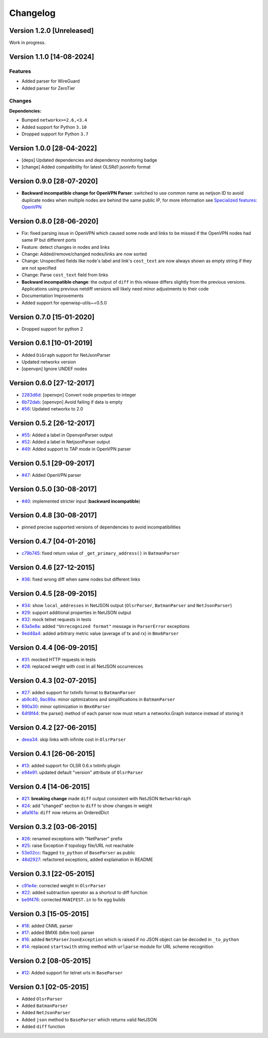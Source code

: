 Changelog
=========

Version 1.2.0 [Unreleased]
--------------------------

Work in progress.

Version 1.1.0 [14-08-2024]
--------------------------

Features
~~~~~~~~

- Added parser for WireGuard
- Added parser for ZeroTier

Changes
~~~~~~~

**Dependencies:**

- Bumped ``networkx>=2.6,<3.4``
- Added support for Python ``3.10``
- Dropped support for Python ``3.7``

Version 1.0.0 [28-04-2022]
--------------------------

- [deps] Updated dependencies and dependency monitoring badge
- [change] Added compatibility for latest OLSRd1 jsoninfo format

Version 0.9.0 [28-07-2020]
--------------------------

- **Backward incompatible change for OpenVPN Parser**: switched to use
  common name as netjson ID to avoid duplicate nodes when multiple nodes
  are behind the same public IP, for more information see `Specialized
  features: OpenVPN <https://github.com/openwisp/netdiff#openvpn>`_

Version 0.8.0 [28-06-2020]
--------------------------

- Fix: fixed parsing issue in OpenVPN which caused some node and links to
  be missed if the OpenVPN nodes had same IP but different ports
- Feature: detect changes in nodes and links
- Change: Added/remove/changed nodes/links are now sorted
- Change: Unspecified fields like node's label and link's ``cost_text``
  are now always shown as empty string if they are not specified
- Change: Parse ``cost_text`` field from links
- **Backward incompatible change**: the output of ``diff`` in this release
  differs slightly from the previous versions. Applications using previous
  netdiff versions will likely need minor adjustments to their code
- Documentation Improvements
- Added support for openwisp-utils~=0.5.0

Version 0.7.0 [15-01-2020]
--------------------------

- Dropped support for python 2

Version 0.6.1 [10-01-2019]
--------------------------

- Added ``DiGraph`` support for NetJsonParser
- Updated networkx version
- [openvpn] Ignore UNDEF nodes

Version 0.6.0 [27-12-2017]
--------------------------

- `2283d6d <https://github.com/ninuxorg/netdiff/commit/2283d6d>`_:
  [openvpn] Convert node properties to integer
- `6b72dab <https://github.com/ninuxorg/netdiff/commit/6b72dab>`_:
  [openvpn] Avoid failing if data is empty
- `#56 <https://github.com/ninuxorg/netdiff/pull/56>`_: Updated networkx
  to 2.0

Version 0.5.2 [26-12-2017]
--------------------------

- `#55 <https://github.com/ninuxorg/netdiff/pull/55>`_: Added a label in
  OpenvpnParser output
- `#52 <https://github.com/ninuxorg/netdiff/pull/52>`_: Added a label in
  NetjsonParser output
- `#49 <https://github.com/ninuxorg/netdiff/pull/49>`_: Added support to
  TAP mode in OpenVPN parser

Version 0.5.1 [29-09-2017]
--------------------------

- `#47 <https://github.com/ninuxorg/netdiff/pull/47>`_: Added OpenVPN
  parser

Version 0.5.0 [30-08-2017]
--------------------------

- `#40 <https://github.com/ninuxorg/netdiff/issues/40>`_: implemented
  stricter input (**backward incompatible**)

Version 0.4.8 [30-08-2017]
--------------------------

- pinned precise supported versions of dependencies to avoid
  incompatibilities

Version 0.4.7 [04-01-2016]
--------------------------

- `c79b745 <https://github.com/ninuxorg/netdiff/commit/c79b745>`_: fixed
  return value of ``_get_primary_address()`` in ``BatmanParser``

Version 0.4.6 [27-12-2015]
--------------------------

- `#36 <https://github.com/ninuxorg/netdiff/issues/36>`_: fixed wrong diff
  when same nodes but different links

Version 0.4.5 [28-09-2015]
--------------------------

- `#34 <https://github.com/ninuxorg/netdiff/issues/34>`_: show
  ``local_addresses`` in NetJSON output (``OlsrParser``, ``BatmanParser``
  and ``NetJsonParser``)
- `#29 <https://github.com/ninuxorg/netdiff/issues/29>`_: support
  additional properties in NetJSON output
- `#32 <https://github.com/ninuxorg/netdiff/issues/32>`_: mock telnet
  requests in tests
- `63a5e8a <https://github.com/ninuxorg/netdiff/commit/63a5e8a>`_: added
  ``"Unrecognized format"`` message in ``ParserError`` exceptions
- `9ed48a4 <https://github.com/ninuxorg/netdiff/commit/9ed48a4>`_: added
  arbitrary metric value (average of tx and rx) in ``Bmx6Parser``

Version 0.4.4 [06-09-2015]
--------------------------

- `#31 <https://github.com/ninuxorg/netdiff/issues/31>`_: mocked HTTP
  requests in tests
- `#28 <https://github.com/ninuxorg/netdiff/issues/28>`_: replaced weight
  with cost in all NetJSON occurrences

Version 0.4.3 [02-07-2015]
--------------------------

- `#27 <https://github.com/ninuxorg/netdiff/issues/27>`_: added support
  for txtinfo format to ``BatmanParser``
- `ab9c40 <https://github.com/ninuxorg/netdiff/commit/ab9c40>`_, `9ac89a
  <https://github.com/ninuxorg/netdiff/commit/9ac89a>`_: minor
  optimizations and simplifications in ``BatmanParser``
- `990a30 <https://github.com/ninuxorg/netdiff/commit/990a30>`_: minor
  optimization in ``Bmx6Parser``
- `64f8f44 <https://github.com/ninuxorg/netdiff/commit/64f8f44>`_: the
  parse() method of each parser now must return a networkx.Graph instance
  instead of storing it

Version 0.4.2 [27-06-2015]
--------------------------

- `deea34 <https://github.com/ninuxorg/netdiff/commit/deea34>`_: skip
  links with infinite cost in ``OlsrParser``

Version 0.4.1 [26-06-2015]
--------------------------

- `#13 <https://github.com/ninuxorg/netdiff/issues/13>`_: added support
  for OLSR 0.6.x txtinfo plugin
- `e94e91 <https://github.com/ninuxorg/netdiff/commit/e94e91>`_: updated
  default "version" attribute of ``OlsrParser``

Version 0.4 [14-06-2015]
------------------------

- `#21 <https://github.com/ninuxorg/netdiff/issues/21>`_: **breaking
  change** made ``diff`` output consistent with NetJSON ``NetworkGraph``
- `#24 <https://github.com/ninuxorg/netdiff/issues/24>`_: add "changed"
  section to ``diff`` to show changes in weight
- `a6a161a <https://github.com/ninuxorg/netdiff/commit/a6a161a>`_:
  ``diff`` now returns an OrderedDict

Version 0.3.2 [03-06-2015]
--------------------------

- `#26 <https://github.com/ninuxorg/netdiff/issues/26>`_: renamed
  exceptions with "NetParser" prefix
- `#25 <https://github.com/ninuxorg/netdiff/issues/25>`_: raise Exception
  if topology file/URL not reachable
- `53e02cc <https://github.com/ninuxorg/netdiff/commit/53e02cc>`_: flagged
  ``to_python`` of ``BaseParser`` as public
- `48d2927 <https://github.com/ninuxorg/netdiff/commit/48d2927>`_:
  refactored exceptions, added explaination in README

Version 0.3.1 [22-05-2015]
--------------------------

- `c91e4e
  <https://github.com/ninuxorg/netdiff/commit/c91e4e48917c6503fc490e725da1574cb5c549fe>`_:
  corrected weight in ``OlsrParser``
- `#22 <https://github.com/ninuxorg/netdiff/pull/22>`_: added subtraction
  operator as a shortcut to diff function
- `be9f476 <https://github.com/ninuxorg/netdiff/commit/be9f476>`_:
  corrected ``MANIFEST.in`` to fix egg builds

Version 0.3 [15-05-2015]
------------------------

- `#18 <https://github.com/ninuxorg/netdiff/pull/18>`_: added CNML parser
- `#17 <https://github.com/ninuxorg/netdiff/pull/17>`_: added BMX6 (b6m
  tool) parser
- `#16 <https://github.com/ninuxorg/netdiff/pull/16>`_: added
  ``NetParserJsonException`` which is raised if no JSON object can be
  decoded in ``_to_python``
- `#14 <https://github.com/ninuxorg/netdiff/pull/14>`_: replaced
  ``startswith`` string method with ``urlparse`` module for URL scheme
  recognition

Version 0.2 [08-05-2015]
------------------------

- `#12 <https://github.com/ninuxorg/netdiff/pull/12>`_: Added support for
  telnet urls in ``BaseParser``

Version 0.1 [02-05-2015]
------------------------

- Added ``OlsrParser``
- Added ``BatmanParser``
- Added ``NetJsonParser``
- Added ``json`` method to ``BaseParser`` which returns valid NetJSON
- Added ``diff`` function

